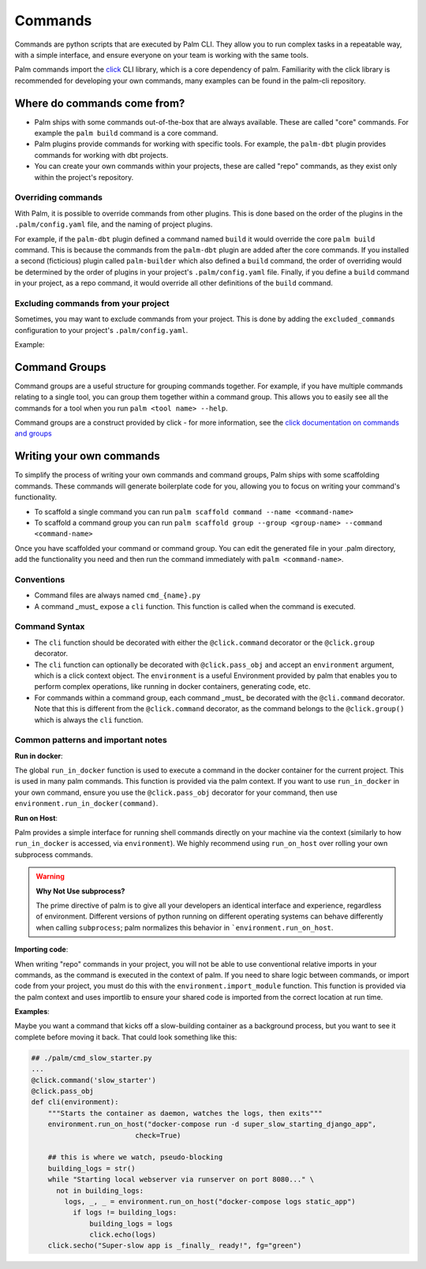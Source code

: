 ========
Commands
========

Commands are python scripts that are executed by Palm CLI. They allow you to run complex
tasks in a repeatable way, with a simple interface, and ensure everyone on your
team is working with the same tools.

Palm commands import the `click <https://click.palletsprojects.com/en/8.0.x/>`_
CLI library, which is a core dependency of palm. Familiarity with the click library
is recommended for developing your own commands, many examples can be found in the
palm-cli repository.

Where do commands come from?
============================

- Palm ships with some commands out-of-the-box that are always available. These are called
  "core" commands. For example the ``palm build`` command is a core command.
- Palm plugins provide commands for working with specific tools. For example, the
  ``palm-dbt`` plugin provides commands for working with dbt projects.
- You can create your own commands within your projects, these are called "repo"
  commands, as they exist only within the project's repository.

Overriding commands
-------------------

With Palm, it is possible to override commands from other plugins. This is done
based on the order of the plugins in the ``.palm/config.yaml`` file, and the naming
of project plugins.

For example, if the ``palm-dbt`` plugin defined a command named ``build`` it would
override the core ``palm build`` command. This is because the commands from the
``palm-dbt`` plugin are added after the core commands. If you installed a second
(ficticious) plugin called ``palm-builder`` which also defined a ``build`` command,
the order of overriding would be determined by the order of plugins in your project's
``.palm/config.yaml`` file. Finally, if you define a ``build`` command in your project,
as a repo command, it would override all other definitions of the ``build`` command.

Excluding commands from your project
------------------------------------

Sometimes, you may want to exclude commands from your project. This is done by
adding the ``excluded_commands`` configuration to your project's ``.palm/config.yaml``.

Example:

.. code:: yaml
    excluded_commands:
      - containerize


Command Groups
==============

Command groups are a useful structure for grouping commands together. For example,
if you have multiple commands relating to a single tool, you can group them together
within a command group. This allows you to easily see all the commands for a tool
when you run ``palm <tool name> --help``.

Command groups are a construct provided by click - for more information, see the
`click documentation on commands and groups <https://click.palletsprojects.com/en/8.0.x/commands/>`_

Writing your own commands
=========================

To simplify the process of writing your own commands and command groups,
Palm ships with some scaffolding commands. These commands will generate boilerplate
code for you, allowing you to focus on writing your command's functionality.

- To scaffold a single command you can run
  ``palm scaffold command --name <command-name>``
- To scaffold a command group you can run
  ``palm scaffold group --group <group-name> --command <command-name>``

Once you have scaffolded your command or command group. You can edit the generated
file in your .palm directory, add the functionality you need and then run the command
immediately with ``palm <command-name>``.

Conventions
-----------

- Command files are always named ``cmd_{name}.py``
- A command _must_ expose a ``cli`` function. This function is called when the
  command is executed.

Command Syntax
--------------

- The ``cli`` function should be decorated with either the ``@click.command``
  decorator or the ``@click.group`` decorator.
- The ``cli`` function can optionally be decorated with ``@click.pass_obj`` and
  accept an ``environment`` argument, which is a click context object. The ``environment`` is a useful
  Environment provided by palm that enables you to perform complex operations, like
  running in docker containers, generating code, etc.
- For commands within a command group, each command _must_ be decorated with the
  ``@cli.command`` decorator. Note that this is different from the ``@click.command``
  decorator, as the command belongs to the ``@click.group()`` which is always the
  ``cli`` function.

Common patterns and important notes
-----------------------------------

**Run in docker**:

The global ``run_in_docker`` function is used to execute a command in the docker
container for the current project. This is used in many palm commands. This function
is provided via the palm context. If you want to use ``run_in_docker`` in your
own command, ensure you use the ``@click.pass_obj`` decorator for your command,
then use ``environment.run_in_docker(command)``.

**Run on Host**:

Palm provides a simple interface for running shell commands directly on your machine via
the context (similarly to how ``run_in_docker`` is accessed, via ``environment``). We highly
recommend using ``run_on_host`` over rolling your own subprocess commands.

.. warning::

  **Why Not Use subprocess?**

  The prime directive of palm is to give all your developers an identical interface and
  experience, regardless of environment. Different versions of python running on different
  operating systems can behave differently when calling ``subprocess``; palm normalizes this
  behavior in ```environment.run_on_host``.

**Importing code**:

When writing "repo" commands in your project, you will not be able to use
conventional relative imports in your commands, as the command is executed in
the context of palm. If you need to share logic between commands, or import code
from your project, you must do this with the ``environment.import_module`` function.
This function is provided via the palm context and uses importlib to ensure
your shared code is imported from the correct location at run time.

**Examples**:

Maybe you want a command that kicks off a slow-building container
as a background process, but you want to see it complete before moving it back.
That could look something like this:

.. code:: python

  ## ./palm/cmd_slow_starter.py
  ...
  @click.command('slow_starter')
  @click.pass_obj
  def cli(environment):
      """Starts the container as daemon, watches the logs, then exits"""
      environment.run_on_host("docker-compose run -d super_slow_starting_django_app",
                           check=True)

      ## this is where we watch, pseudo-blocking
      building_logs = str()
      while "Starting local webserver via runserver on port 8080..." \
        not in building_logs:
          logs, _, _ = environment.run_on_host("docker-compose logs static_app")
            if logs != building_logs:
                building_logs = logs
                click.echo(logs)
      click.secho("Super-slow app is _finally_ ready!", fg="green")